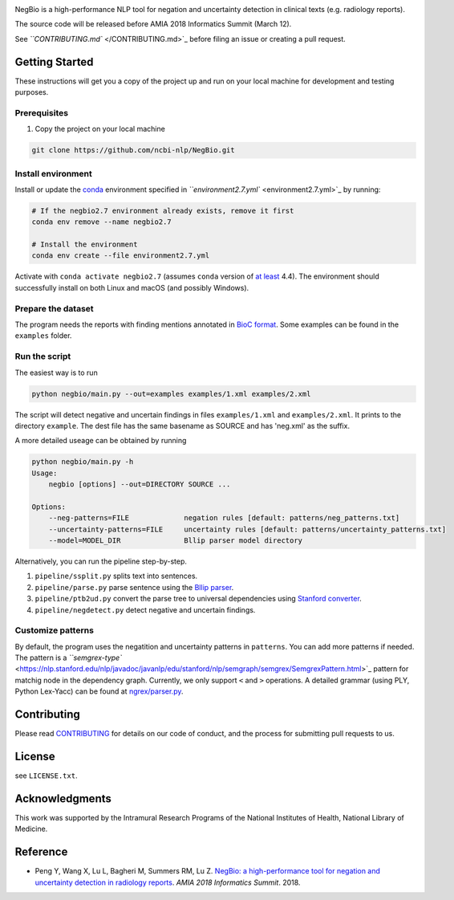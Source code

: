 

.. image:: https://github.com/yfpeng/negbio/blob/master/images/negbio.png?raw=true
   :target: https://github.com/yfpeng/negbio/blob/master/images/negbio.png?raw=true
   :alt: NegBio


.. image:: https://img.shields.io/circleci/project/github/ncbi-nlp/NegBio.svg
   :alt: Build status
   :target: https://circleci.com/gh/ncbi-nlp/NegBio

.. image:: https://img.shields.io/pypi/v/bioc.svg
   :target: https://pypi.python.org/pypi/negbio
   :alt: Latest version on PyPI


NegBio is a high-performance NLP tool for negation and uncertainty detection in clinical texts (e.g. radiology reports).

The source code will be released before AMIA 2018 Informatics Summit (March 12).

See `\ ``CONTRIBUTING.md`` </CONTRIBUTING.md>`_ before filing an issue or creating a pull request.

Getting Started
---------------

These instructions will get you a copy of the project up and  run on your
local machine for development and testing purposes.

Prerequisites
^^^^^^^^^^^^^


#. Copy the project on your local machine

.. code-block:: bash

   git clone https://github.com/ncbi-nlp/NegBio.git

Install environment
^^^^^^^^^^^^^^^^^^^

Install or update the `conda <https://conda.io>`_ environment specified in `\ ``environment2.7.yml`` <environment2.7.yml>`_ by running:

.. code-block:: bash

   # If the negbio2.7 environment already exists, remove it first
   conda env remove --name negbio2.7

   # Install the environment
   conda env create --file environment2.7.yml

Activate with ``conda activate negbio2.7`` (assumes ``conda`` version of `at least <https://github.com/conda/conda/blob/9d759d8edeb86569c25f6eb82053f09581013a2a/CHANGELOG.md#440-2017-12-20>`_ 4.4).
The environment should successfully install on both Linux and macOS (and possibly Windows).

Prepare the dataset
^^^^^^^^^^^^^^^^^^^

The program needs the reports with finding mentions annotated in `BioC format <http://www.ncbi.nlm.nih.gov/CBBresearch/Dogan/BioC/>`_. 
Some examples can be found in the ``examples`` folder.

Run the script
^^^^^^^^^^^^^^

The easiest way is to run

.. code-block:: bash

   python negbio/main.py --out=examples examples/1.xml examples/2.xml

The script will detect negative and uncertain findings in files ``examples/1.xml`` and ``examples/2.xml``. 
It prints to the directory ``example``.
The dest file has the same basename as SOURCE and has 'neg.xml' as the suffix.

A more detailed useage can be obtained by running

.. code-block:: bash

   python negbio/main.py -h                                          
   Usage:
       negbio [options] --out=DIRECTORY SOURCE ...

   Options:
       --neg-patterns=FILE             negation rules [default: patterns/neg_patterns.txt]
       --uncertainty-patterns=FILE     uncertainty rules [default: patterns/uncertainty_patterns.txt]
       --model=MODEL_DIR               Bllip parser model directory

Alternatively, you can run the pipeline step-by-step.


#. ``pipeline/ssplit.py`` splits text into sentences.
#. ``pipeline/parse.py`` parse sentence using the `Bllip parser <https://github.com/BLLIP/bllip-parser>`_.
#. ``pipeline/ptb2ud.py`` convert the parse tree to universal dependencies using `Stanford converter <https://github.com/dmcc/PyStanfordDependencies>`_.
#. ``pipeline/negdetect.py`` detect negative and uncertain findings.

Customize patterns
^^^^^^^^^^^^^^^^^^

By default, the program uses the negatition and uncertainty patterns in ``patterns``.
You can add more patterns if needed.
The pattern is a `\ ``semgrex-type`` <https://nlp.stanford.edu/nlp/javadoc/javanlp/edu/stanford/nlp/semgraph/semgrex/SemgrexPattern.html>`_ pattern for matchig node in the dependency graph.
Currently, we only support ``<`` and ``>`` operations.
A detailed grammar (using PLY, Python Lex-Yacc) can be found at `ngrex/parser.py <ngrex/parser>`_.

Contributing
------------

Please read
`CONTRIBUTING </CONTRIBUTING.md>`_ for
details on our code of conduct, and the process for submitting pull requests to
us.

License
-------

see ``LICENSE.txt``.

Acknowledgments
---------------

This work was supported by the Intramural Research Programs of the National
Institutes of Health, National Library of Medicine.

Reference
---------


* Peng Y, Wang X, Lu L, Bagheri M, Summers RM, Lu Z. 
  `NegBio: a high-performance tool for negation and uncertainty detection in radiology reports <https://arxiv.org/abs/1712.05898>`_. *AMIA 2018 Informatics Summit*. 2018.
